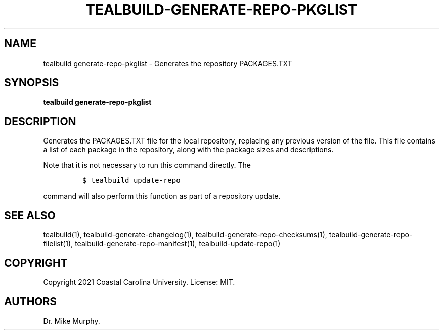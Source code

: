 .\" Automatically generated by Pandoc 2.14.0.1
.\"
.TH "TEALBUILD-GENERATE-REPO-PKGLIST" "1" "June 2021" "TealBuild" ""
.hy
.SH NAME
.PP
tealbuild generate-repo-pkglist - Generates the repository PACKAGES.TXT
.SH SYNOPSIS
.PP
\f[B]tealbuild generate-repo-pkglist\f[R]
.SH DESCRIPTION
.PP
Generates the PACKAGES.TXT file for the local repository, replacing any
previous version of the file.
This file contains a list of each package in the repository, along with
the package sizes and descriptions.
.PP
Note that it is not necessary to run this command directly.
The
.IP
.nf
\f[C]
$ tealbuild update-repo
\f[R]
.fi
.PP
command will also perform this function as part of a repository update.
.SH SEE ALSO
.PP
tealbuild(1), tealbuild-generate-changelog(1),
tealbuild-generate-repo-checksums(1),
tealbuild-generate-repo-filelist(1),
tealbuild-generate-repo-manifest(1), tealbuild-update-repo(1)
.SH COPYRIGHT
.PP
Copyright 2021 Coastal Carolina University.
License: MIT.
.SH AUTHORS
Dr.\ Mike Murphy.
